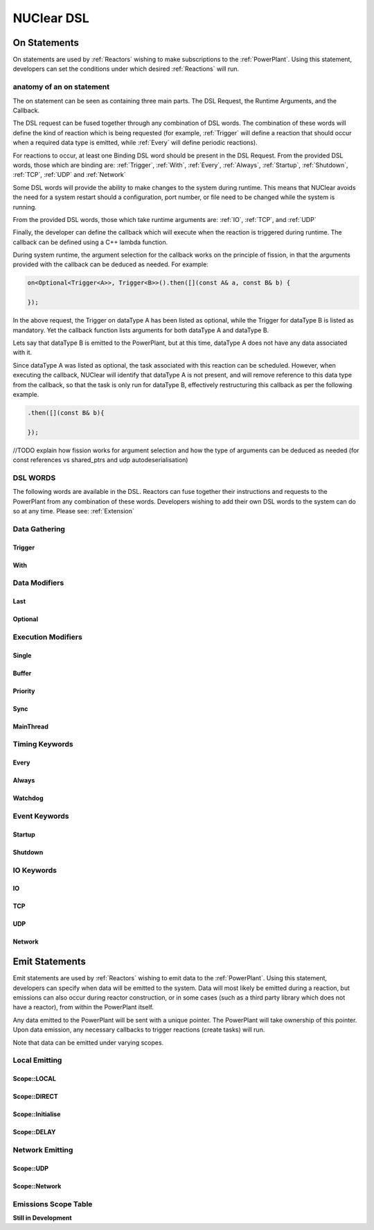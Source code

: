 NUClear DSL
===========

On Statements
*************

On statements are used by :ref:`Reactors` wishing to make subscriptions to the :ref:`PowerPlant`.  Using this statement,
developers can set the conditions under which desired :ref:`Reactions` will run.

anatomy of an on statement
--------------------------
The on statement can be seen as containing three main parts.  The DSL Request, the Runtime Arguments, and the Callback.

.. raw:: html

    <font color="blue">On<...></font><font color="red">(Runtime, ... )</font><font color="green">.then(function);</font>
    <br /><br />
    <font color="blue">DSL Request</font><br />

The DSL request can be fused together through any combination of DSL words.  The combination of these words will define
the kind of reaction which is being requested (for example, :ref:`Trigger` will define a reaction that should occur when
a required data type is emitted, while :ref:`Every` will define periodic reactions).

For reactions to occur, at least one Binding DSL word should be present in the DSL Request. From the provided DSL words,
those which are binding are: :ref:`Trigger`, :ref:`With`, :ref:`Every`, :ref:`Always`, :ref:`Startup`, :ref:`Shutdown`,
:ref:`TCP`, :ref:`UDP` and :ref:`Network`

.. raw:: html

    <font color="red">Runtime Arguments</font>

Some DSL words will provide the ability to make changes to the system during runtime.  This means that NUClear avoids
the need for a system restart should a configuration, port number, or file need to be changed while the system is
running.

From the provided DSL words, those which take runtime arguments are: :ref:`IO`, :ref:`TCP`, and :ref:`UDP`

.. raw:: html

    <font color="green">Callback</font>

Finally, the developer can define the callback which will execute when the reaction is triggered during runtime.  The
callback can be defined using a C++ lambda function.

During system runtime, the argument selection for the callback works on the principle of fission, in that the arguments
provided with the callback can be deduced as needed.  For example:

.. code-block:: C++

    on<Optional<Trigger<A>>, Trigger<B>>().then([](const A& a, const B& b) {

    });

In the above request, the Trigger on dataType A has been listed as optional, while the Trigger for dataType B is listed
as mandatory.  Yet the callback function lists arguments for both dataType A and dataType B.

Lets say that dataType B is emitted to the PowerPlant, but at this time, dataType A does not have any data associated
with it.

Since dataType A was listed as optional, the task associated with this reaction can be scheduled.  However, when
executing the callback, NUClear will identify that dataType A is not present, and will remove reference to this data
type from the callback, so that the task is only run for dataType B, effectively restructuring this callback as per
the following example.

.. code-block:: C++

    .then([](const B& b){

    });

//TODO explain how fission works for argument selection and how the type of arguments can be deduced as needed (for const
references vs shared_ptrs and udp autodeserialisation)

DSL WORDS
----------

The following words are available in the DSL.  Reactors can fuse together their instructions and requests to the
PowerPlant from any combination of these words.  Developers wishing to add their own DSL words to the system can do so
at any time.  Please see:  :ref:`Extension`

Data Gathering
--------------

Trigger
```````
.. doxygenstruct:: NUClear::dsl::word::Trigger

With
````
.. doxygenstruct:: NUClear::dsl::word::With

Data Modifiers
--------------
Last
````
.. doxygenstruct:: NUClear::dsl::word::Last

Optional
````````
.. doxygenstruct:: NUClear::dsl::word::Optional

Execution Modifiers
-------------------

Single
``````
.. doxygenstruct:: NUClear::dsl::word::Single

Buffer
``````
.. doxygenstruct:: NUClear::dsl::word::Buffer

Priority
````````
.. doxygenstruct:: NUClear::dsl::word::Priority

Sync
````
.. doxygenstruct:: NUClear::dsl::word::Sync

MainThread
``````````
.. doxygenstruct:: NUClear::dsl::word::MainThread

Timing Keywords
---------------

Every
`````
.. doxygenstruct:: NUClear::dsl::word::Every

Always
``````
.. doxygenstruct:: NUClear::dsl::word::Always

Watchdog
`````````
.. doxygenstruct:: NUClear::dsl::word::Watchdog


Event Keywords
--------------

Startup
```````
.. doxygenstruct:: NUClear::dsl::word::Startup

Shutdown
````````
.. doxygenstruct:: NUClear::dsl::word::Shutdown

IO Keywords
-----------

IO
``
.. doxygenstruct:: NUClear::dsl::word::IO

TCP
```
.. doxygenstruct:: NUClear::dsl::word::TCP

UDP
```
.. doxygenstruct:: NUClear::dsl::word::UDP

Network
```````
.. doxygenstruct:: NUClear::dsl::word::Network


Emit Statements
***************

Emit statements are used by :ref:`Reactors` wishing to emit data to the :ref:`PowerPlant`. Using this statement,
developers can specify when data will be emitted to the system.  Data will most likely be emitted during a reaction,
but emissions can also occur during reactor construction, or in some cases (such as a third party library which does
not have a reactor), from within the PowerPlant itself.

Any data emitted to the PowerPlant will be sent with a unique pointer.  The PowerPlant will take ownership of this
pointer.  Upon data emission, any necessary callbacks to trigger reactions (create tasks) will run.

Note that data can be emitted under varying scopes.

Local Emitting
--------------
Scope::LOCAL
````````````
.. doxygenstruct:: NUClear::dsl::word::emit::Local

Scope::DIRECT
`````````````
.. doxygenstruct:: NUClear::dsl::word::emit::Direct

Scope::Initialise
`````````````````
.. doxygenstruct:: NUClear::dsl::word::emit::Initialise

Scope::DELAY
`````````````
.. doxygenstruct:: NUClear::dsl::word::emit::Delay


Network Emitting
----------------

Scope::UDP
``````````
.. doxygenstruct:: NUClear::dsl::word::emit::UDP

Scope::Network
``````````````
.. doxygenstruct:: NUClear::dsl::word::emit::Network

Emissions Scope Table
---------------------

**Still in Development**
